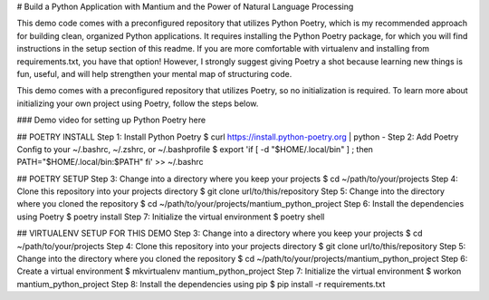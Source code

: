 # Build a Python Application with Mantium and the Power of Natural Language Processing

This demo code comes with a preconfigured repository that utilizes Python Poetry, which is my
recommended approach for building clean, organized Python applications. It requires installing the Python Poetry
package, for which you will find instructions in the setup section of this readme. 
If you are more comfortable with virtualenv and installing from requirements.txt, you have that option!
However, I strongly suggest giving Poetry a shot because learning new things is fun, useful, and will 
help strengthen your mental map of structuring code.

This demo comes with a preconfigured repository that utilizes Poetry, so no initialization is required.
To learn more about initializing your own project using Poetry, follow the steps below.


### Demo video for setting up Python Poetry here

## POETRY INSTALL
Step 1: Install Python Poetry
$ curl https://install.python-poetry.org | python -
Step 2: Add Poetry Config to your ~/.bashrc, ~/.zshrc, or ~/.bashprofile
$ export 'if [ -d "$HOME/.local/bin" ] ; then PATH="$HOME/.local/bin:$PATH" fi' >> ~/.bashrc

## POETRY SETUP
Step 3: Change into a directory where you keep your projects
$ cd ~/path/to/your/projects
Step 4: Clone this repository into your projects directory
$ git clone url/to/this/repository
Step 5: Change into the directory where you cloned the repository
$ cd ~/path/to/your/projects/mantium_python_project
Step 6: Install the dependencies using Poetry
$ poetry install
Step 7: Initialize the virtual environment
$ poetry shell

## VIRTUALENV SETUP FOR THIS DEMO
Step 3: Change into a directory where you keep your projects
$ cd ~/path/to/your/projects
Step 4: Clone this repository into your projects directory
$ git clone url/to/this/repository
Step 5: Change into the directory where you cloned the repository
$ cd ~/path/to/your/projects/mantium_python_project
Step 6: Create a virtual environment
$ mkvirtualenv mantium_python_project
Step 7: Initialize the virtual environment
$ workon mantium_python_project
Step 8: Install the dependencies using pip
$ pip install -r requirements.txt